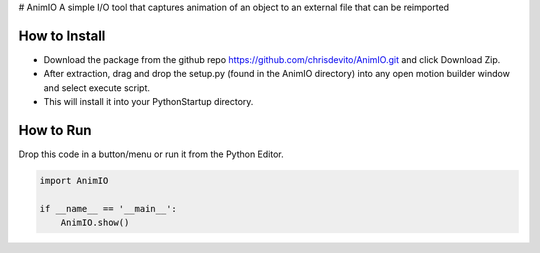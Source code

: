# AnimIO
A simple I/O tool that captures animation of an object to an external file that can be reimported

How to Install
---------------
- Download the package from the github repo https://github.com/chrisdevito/AnimIO.git and click Download Zip.
- After extraction, drag and drop the setup.py (found in the AnimIO directory) into any open motion builder window and select execute script.
- This will install it into your PythonStartup directory.


How to Run
-------------
Drop this code in a button/menu or run it from the Python Editor.

.. code-block:: python
    :name: AnimIO.py

    import AnimIO

    if __name__ == '__main__':
        AnimIO.show()
